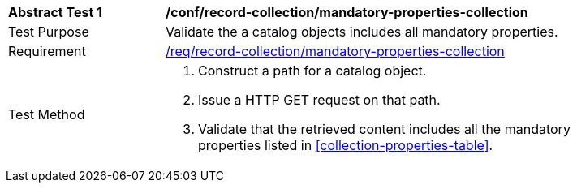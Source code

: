 [[ats_record-collection_mandatory-properties-collection]]
[width="90%",cols="2,6a"]
|===
^|*Abstract Test {counter:ats-id}* |*/conf/record-collection/mandatory-properties-collection*
^|Test Purpose |Validate the a catalog objects includes all mandatory properties.
^|Requirement |<<req_record-collection_mandatory-properties-collection,/req/record-collection/mandatory-properties-collection>>
^|Test Method |. Construct a path for a catalog object.
. Issue a HTTP GET request on that path.
. Validate that the retrieved content includes all the mandatory properties listed in <<collection-properties-table>>.
|===
